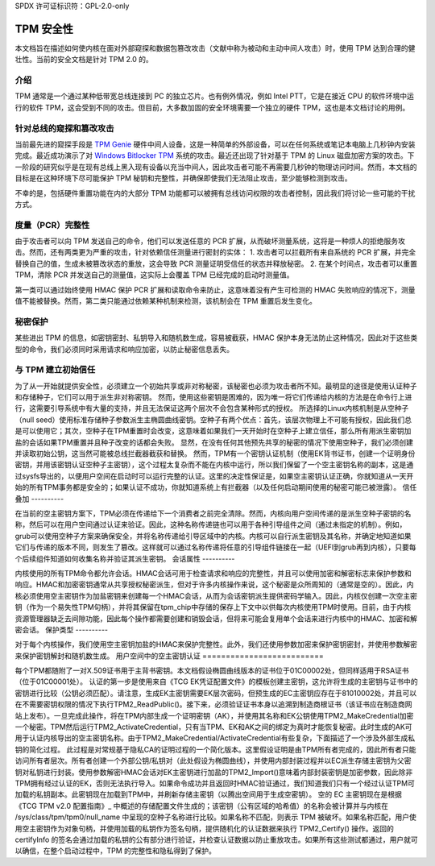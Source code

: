 SPDX 许可证标识符：GPL-2.0-only

TPM 安全性
==========

本文档旨在描述如何使内核在面对外部窥探和数据包篡改攻击（文献中称为被动和主动中间人攻击）时，使用 TPM 达到合理的健壮性。当前的安全文档是针对 TPM 2.0 的。

介绍
------------

TPM 通常是一个通过某种低带宽总线连接到 PC 的独立芯片。也有例外情况，例如 Intel PTT，它是在接近 CPU 的软件环境中运行的软件 TPM，这会受到不同的攻击。但目前，大多数加固的安全环境需要一个独立的硬件 TPM，这也是本文档讨论的用例。

针对总线的窥探和篡改攻击
-----------------------------------------------

当前最先进的窥探手段是 `TPM Genie`_ 硬件中间人设备，这是一种简单的外部设备，可以在任何系统或笔记本电脑上几秒钟内安装完成。最近成功演示了对 `Windows Bitlocker TPM`_ 系统的攻击。最近还出现了针对基于 TPM 的 Linux 磁盘加密方案的攻击。下一阶段的研究似乎是在现有总线上黑入现有设备以充当中间人，因此攻击者可能不再需要几秒钟的物理访问时间。然而，本文档的目标是在这种环境下尽可能保护 TPM 秘钥和完整性，并确保即使我们无法阻止攻击，至少能够检测到攻击。

不幸的是，包括硬件重置功能在内的大部分 TPM 功能都可以被拥有总线访问权限的攻击者控制，因此我们将讨论一些可能的干扰方式。

度量（PCR）完整性
---------------------------

由于攻击者可以向 TPM 发送自己的命令，他们可以发送任意的 PCR 扩展，从而破坏测量系统，这将是一种烦人的拒绝服务攻击。然而，还有两类更为严重的攻击，针对依赖信任测量进行密封的实体：
1. 攻击者可以拦截所有来自系统的 PCR 扩展，并完全替换自己的值，生成未被篡改状态的重放，这会导致 PCR 测量证明受信任的状态并释放秘密。
2. 在某个时间点，攻击者可以重置 TPM，清除 PCR 并发送自己的测量值，这实际上会覆盖 TPM 已经完成的启动时测量值。

第一类可以通过始终使用 HMAC 保护 PCR 扩展和读取命令来防止，这意味着没有产生可检测的 HMAC 失败响应的情况下，测量值不能被替换。然而，第二类只能通过依赖某种机制来检测，该机制会在 TPM 重置后发生变化。

秘密保护
----------------

某些进出 TPM 的信息，如密钥密封、私钥导入和随机数生成，容易被截获，HMAC 保护本身无法防止这种情况，因此对于这些类型的命令，我们必须同时采用请求和响应加密，以防止秘密信息丢失。

与 TPM 建立初始信任
---------------------------------------

为了从一开始就提供安全性，必须建立一个初始共享或非对称秘密，该秘密也必须为攻击者所不知。最明显的途径是使用认证种子和存储种子，它们可以用于派生非对称密钥。
然而，使用这些密钥是困难的，因为唯一将它们传递给内核的方法是在命令行上进行，这需要引导系统中有大量的支持，并且无法保证这两个层次不会包含某种形式的授权。
所选择的Linux内核机制是从空种子（null seed）使用标准存储种子参数派生主椭圆曲线密钥。空种子有两个优点：首先，该层次物理上不可能有授权，因此我们总是可以使用它；其次，空种子在TPM重置时会改变，这意味着如果我们一天开始时在空种子上建立信任，那么所有用派生密钥加盐的会话如果TPM重置并且种子改变的话都会失败。
显然，在没有任何其他预先共享的秘密的情况下使用空种子，我们必须创建并读取初始公钥，这当然可能被总线拦截器截获和替换。
然而，TPM有一个密钥认证机制（使用EK背书证书，创建一个证明身份密钥，并用该密钥认证空种子主密钥），这个过程太复杂而不能在内核中运行，所以我们保留了一个空主密钥名称的副本，这是通过sysfs导出的，以便用户空间在启动时可以运行完整的认证。这里的决定性保证是，如果空主密钥认证正确，你就知道从一天开始的所有TPM事务都是安全的；如果认证不成功，你就知道系统上有拦截器（以及任何启动期间使用的秘密可能已被泄露）。
信任叠加
----------

在当前的空主密钥方案下，TPM必须在传递给下一个消费者之前完全清除。然而，内核向用户空间传递的是派生空种子密钥的名称，然后可以在用户空间通过认证来验证。因此，这种名称传递链也可以用于各种引导组件之间（通过未指定的机制）。例如，grub可以使用空种子方案来确保安全，并将名称传递给引导区域中的内核。内核可以自行派生密钥及其名称，并确定地知道如果它们与传递的版本不同，则发生了篡改。这样就可以通过名称传递将任意的引导组件链接在一起（UEFI到grub再到内核），只要每个后续组件知道如何收集名称并验证其派生密钥。
会话属性
----------

内核使用的所有TPM命令都允许会话。HMAC会话可用于检查请求和响应的完整性，并且可以使用加密和解密标志来保护参数和响应。HMAC和加密密钥通常从共享授权秘密派生，但对于许多内核操作来说，这个秘密是众所周知的（通常是空的）。因此，内核必须使用空主密钥作为加盐密钥来创建每一个HMAC会话，从而为会话密钥派生提供密码学输入。因此，内核仅创建一次空主密钥（作为一个易失性TPM句柄），并将其保留在tpm_chip中存储的保存上下文中以供每次内核使用TPM时使用。目前，由于内核资源管理器缺乏去间隙功能，因此每个操作都需要创建和销毁会话，但将来可能会复用单个会话来进行内核中的HMAC、加密和解密会话。
保护类型
----------

对于每个内核操作，我们使用空主密钥加盐的HMAC来保护完整性。此外，我们还使用参数加密来保护密钥密封，并使用参数解密来保护密钥解封和随机数生成。
用户空间中的空主密钥认证
==========================

每个TPM都随附了一对X.509证书用于主背书密钥。本文档假设椭圆曲线版本的证书位于01C00002处，但同样适用于RSA证书（位于01C00001处）。
认证的第一步是使用来自《TCG EK凭证配置文件》的模板创建主密钥，这允许将生成的主密钥与证书中的密钥进行比较（公钥必须匹配）。请注意，生成EK主密钥需要EK层次密码，但预生成的EC主密钥应存在于81010002处，并且可以在不需要密钥权限的情况下执行TPM2_ReadPublic()。接下来，必须验证证书本身以追溯到制造商根证书（该证书应在制造商网站上发布）。一旦完成此操作，将在TPM内部生成一个证明密钥（AK），并使用其名称和EK公钥使用TPM2_MakeCredential加密一个秘密。TPM然后运行TPM2_ActivateCredential，只有当TPM、EK和AK之间的绑定为真时才能恢复秘密。此时生成的AK可用于认证内核导出的空主密钥名称。由于TPM2_MakeCredential/ActivateCredential有些复杂，下面描述了一个涉及外部生成私钥的简化过程。
此过程是对常规基于隐私CA的证明过程的一个简化版本。这里假设证明是由TPM所有者完成的，因此所有者只能访问所有者层次。所有者创建一个外部公钥/私钥对（此处假设为椭圆曲线），并使用内部封装过程并以EC派生存储主密钥为父密钥对私钥进行封装。使用参数解密HMAC会话对EK主密钥进行加盐的TPM2_Import()意味着内部封装密钥是加密参数，因此除非TPM拥有经过认证的EK，否则无法执行导入。如果命令成功并且返回时HMAC验证通过，我们知道我们只有一个经过认证TPM可加载的私钥副本。此密钥现在加载到TPM中，并刷新存储主密钥（以腾出空间用于生成空密钥）。
空的 EC 主密钥现在是根据《TCG TPM v2.0 配置指南》_ 中概述的存储配置文件生成的；该密钥（公有区域的哈希值）的名称会被计算并与内核在 /sys/class/tpm/tpm0/null_name 中呈现的空种子名称进行比较。如果名称不匹配，则表示 TPM 被破坏。如果名称匹配，用户使用空主密钥作为对象句柄，并使用加载的私钥作为签名句柄，提供随机化的认证数据来执行 TPM2_Certify() 操作。返回的 certifyInfo 的签名会通过加载的私钥的公有部分进行验证，并检查认证数据以防止重放攻击。如果所有这些测试都通过，用户就可以确信，在整个启动过程中，TPM 的完整性和隐私得到了保护。

.. _TPM Genie: https://www.nccgroup.trust/globalassets/about-us/us/documents/tpm-genie.pdf
.. _Windows Bitlocker TPM: https://dolosgroup.io/blog/2021/7/9/from-stolen-laptop-to-inside-the-company-network
.. _针对基于 TPM 的 Linux 磁盘加密的攻击: https://www.secura.com/blog/tpm-sniffing-attacks-against-non-bitlocker-targets
.. _TCG EK 凭证配置文件: https://trustedcomputinggroup.org/resource/tcg-ek-credential-profile-for-tpm-family-2-0/
.. _TCG TPM v2.0 配置指南: https://trustedcomputinggroup.org/resource/tcg-tpm-v2-0-provisioning-guidance/
